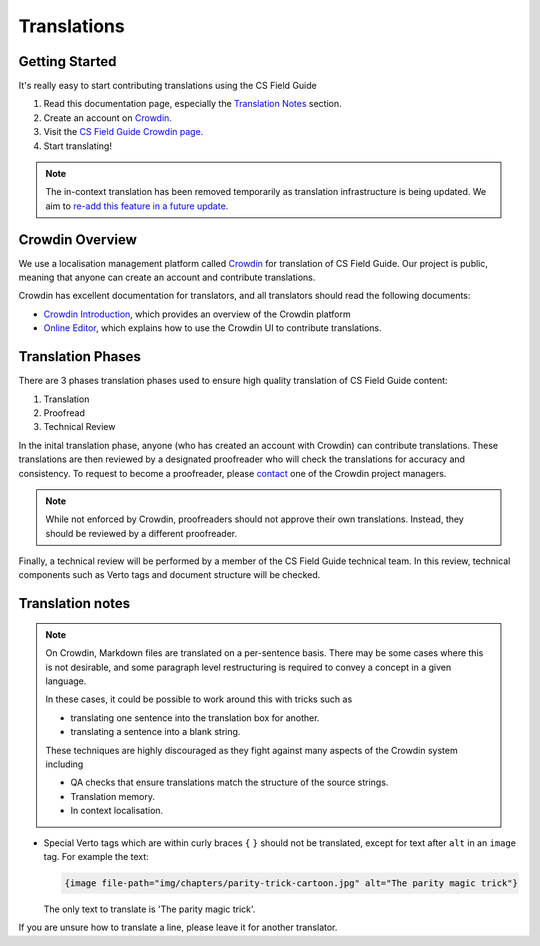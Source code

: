 Translations
##############################################################################

Getting Started
==============================================================================

It's really easy to start contributing translations using the CS Field Guide

1. Read this documentation page, especially the `Translation Notes`_ section.
2. Create an account on `Crowdin <https://crowdin.com/join>`__.
3. Visit the `CS Field Guide Crowdin page <https://crowdin.com/project/cs-field-guide>`__.
4. Start translating!

.. note::

  The in-context translation has been removed temporarily as translation infrastructure is being updated.
  We aim to `re-add this feature in a future update <https://github.com/uccser/arnold/issues/4>`__.

Crowdin Overview
==============================================================================
We use a localisation management platform called `Crowdin <https://crowdin.com/project/cs-field-guide>`__ for translation of CS Field Guide.
Our project is public, meaning that anyone can create an account and contribute translations.

Crowdin has excellent documentation for translators, and all translators should read the following documents:

- `Crowdin Introduction <https://support.crowdin.com/crowdin-intro/>`_, which provides an overview of the Crowdin platform
- `Online Editor <https://support.crowdin.com/online-editor/>`_, which explains how to use the Crowdin UI to contribute translations.

Translation Phases
==============================================================================
There are 3 phases translation phases used to ensure high quality translation of CS Field Guide content:

1. Translation
2. Proofread
3. Technical Review

In the inital translation phase, anyone (who has created an account with Crowdin) can contribute translations.
These translations are then reviewed by a designated proofreader who will check the translations for accuracy and consistency.
To request to become a proofreader, please `contact <https://support.crowdin.com/joining-translation-project/#contacting-a-project-manager>`_ one of the Crowdin project managers.

.. note::

  While not enforced by Crowdin, proofreaders should not approve their own translations.
  Instead, they should be reviewed by a different proofreader.

Finally, a technical review will be performed by a member of the CS Field Guide technical team.
In this review, technical components such as Verto tags and document structure will be checked.

Translation notes
==============================================================================

.. note::

  On Crowdin, Markdown files are translated on a per-sentence basis. There may
  be some cases where this is not desirable, and some paragraph level restructuring
  is required to convey a concept in a given language.

  In these cases, it could be possible to work around this with tricks such as

  - translating one sentence into the translation box for another.
  - translating a sentence into a blank string.

  These techniques are highly discouraged as they fight against many aspects of
  the Crowdin system including

  - QA checks that ensure translations match the structure of the source strings.
  - Translation memory.
  - In context localisation.

- Special Verto tags which are within curly braces ``{`` ``}`` should not be translated, except for text after ``alt`` in an ``image`` tag.
  For example the text:

  .. code-block:: none

    {image file-path="img/chapters/parity-trick-cartoon.jpg" alt="The parity magic trick"}

  The only text to translate is 'The parity magic trick'.

If you are unsure how to translate a line, please leave it for another translator.
